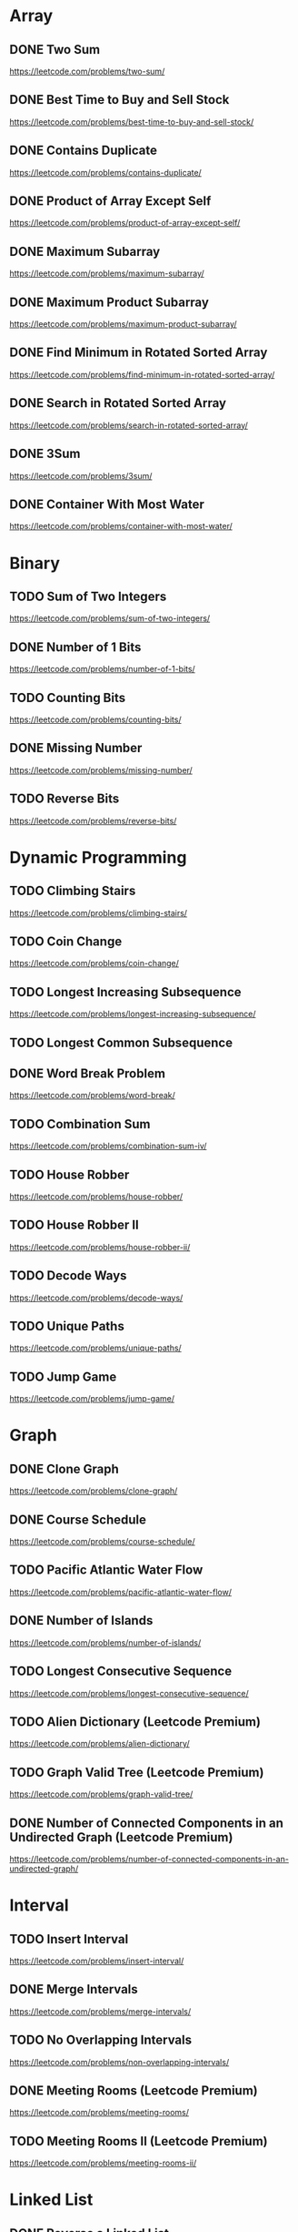 # This list is from:
# https://www.teamblind.com/post/New-Year-Gift---Curated-List-of-Top-100-LeetCode-Questions-to-Save-Your-Time-OaM1orEU
* Array
** DONE Two Sum
   https://leetcode.com/problems/two-sum/
** DONE Best Time to Buy and Sell Stock
   https://leetcode.com/problems/best-time-to-buy-and-sell-stock/
** DONE Contains Duplicate
   https://leetcode.com/problems/contains-duplicate/
** DONE Product of Array Except Self
   https://leetcode.com/problems/product-of-array-except-self/
** DONE Maximum Subarray
   https://leetcode.com/problems/maximum-subarray/
** DONE Maximum Product Subarray
   https://leetcode.com/problems/maximum-product-subarray/
** DONE Find Minimum in Rotated Sorted Array
   https://leetcode.com/problems/find-minimum-in-rotated-sorted-array/
** DONE Search in Rotated Sorted Array
   https://leetcode.com/problems/search-in-rotated-sorted-array/
** DONE 3Sum
   https://leetcode.com/problems/3sum/
** DONE Container With Most Water
   https://leetcode.com/problems/container-with-most-water/
* Binary
** TODO Sum of Two Integers
   https://leetcode.com/problems/sum-of-two-integers/
** DONE Number of 1 Bits
   https://leetcode.com/problems/number-of-1-bits/
** TODO Counting Bits
   https://leetcode.com/problems/counting-bits/
** DONE Missing Number
   https://leetcode.com/problems/missing-number/
** TODO Reverse Bits
   https://leetcode.com/problems/reverse-bits/
* Dynamic Programming
** TODO Climbing Stairs
   https://leetcode.com/problems/climbing-stairs/
** TODO Coin Change
   https://leetcode.com/problems/coin-change/
** TODO Longest Increasing Subsequence
   https://leetcode.com/problems/longest-increasing-subsequence/
** TODO Longest Common Subsequence
** DONE Word Break Problem
   https://leetcode.com/problems/word-break/
** TODO Combination Sum
   https://leetcode.com/problems/combination-sum-iv/
** TODO House Robber
   https://leetcode.com/problems/house-robber/
** TODO House Robber II
   https://leetcode.com/problems/house-robber-ii/
** TODO Decode Ways
   https://leetcode.com/problems/decode-ways/
** TODO Unique Paths
   https://leetcode.com/problems/unique-paths/
** TODO Jump Game
   https://leetcode.com/problems/jump-game/
* Graph
** DONE Clone Graph
   https://leetcode.com/problems/clone-graph/
** DONE Course Schedule
   https://leetcode.com/problems/course-schedule/
** TODO Pacific Atlantic Water Flow
   https://leetcode.com/problems/pacific-atlantic-water-flow/
** DONE Number of Islands
   https://leetcode.com/problems/number-of-islands/
** TODO Longest Consecutive Sequence
   https://leetcode.com/problems/longest-consecutive-sequence/
** TODO Alien Dictionary (Leetcode Premium)
   https://leetcode.com/problems/alien-dictionary/
** TODO Graph Valid Tree (Leetcode Premium)
   https://leetcode.com/problems/graph-valid-tree/
** DONE Number of Connected Components in an Undirected Graph (Leetcode Premium)
   https://leetcode.com/problems/number-of-connected-components-in-an-undirected-graph/
* Interval
** TODO Insert Interval
   https://leetcode.com/problems/insert-interval/
** DONE Merge Intervals
   https://leetcode.com/problems/merge-intervals/
** TODO No Overlapping Intervals
   https://leetcode.com/problems/non-overlapping-intervals/
** DONE Meeting Rooms (Leetcode Premium)
   https://leetcode.com/problems/meeting-rooms/
** TODO Meeting Rooms II (Leetcode Premium)
   https://leetcode.com/problems/meeting-rooms-ii/
* Linked List
** DONE Reverse a Linked List
   https://leetcode.com/problems/reverse-linked-list/
** DONE Detect Cycle in a Linked List
   https://leetcode.com/problems/linked-list-cycle/
** DONE Merge Two Sorted Lists
   https://leetcode.com/problems/merge-two-sorted-lists/
** DONE Merge K Sorted Lists
   https://leetcode.com/problems/merge-k-sorted-lists/
** DONE Remove Nth Node From End Of List
   https://leetcode.com/problems/remove-nth-node-from-end-of-list/
** DONE Reorder List
   https://leetcode.com/problems/reorder-list/
* Matrix
** DONE Set Matrix Zeroes
   https://leetcode.com/problems/set-matrix-zeroes/
** DONE Spiral Matrix
   https://leetcode.com/problems/spiral-matrix/
** TODO Rotate Image
   https://leetcode.com/problems/rotate-image/
** DONE Word Search
   https://leetcode.com/problems/word-search/
* String
** TODO Longest Substring Without Repeating Characters
   https://leetcode.com/problems/longest-substring-without-repeating-characters/
** TODO Longest Repeating Character Replacement
   https://leetcode.com/problems/longest-repeating-character-replacement/
** TODO Minimum Window Substring
   https://leetcode.com/problems/minimum-window-substring/
** TODO Valid Anagram
   https://leetcode.com/problems/valid-anagram/
** TODO Group Anagrams
   https://leetcode.com/problems/group-anagrams/
** DONE Valid Parentheses
   https://leetcode.com/problems/valid-parentheses/
** DONE Valid Palindrome
   https://leetcode.com/problems/valid-palindrome/
** TODO Longest Palindromic Substring
   https://leetcode.com/problems/longest-palindromic-substring/
** TODO Palindromic Substrings
   https://leetcode.com/problems/palindromic-substrings/
** TODO Encode and Decode Strings (Leetcode Premium)
   https://leetcode.com/problems/encode-and-decode-strings/
* Tree
** DONE Maximum Depth of Binary Tree
   https://leetcode.com/problems/maximum-depth-of-binary-tree/
** DONE Same Tree
   https://leetcode.com/problems/same-tree/
** DONE Invert/Flip Binary Tree
   https://leetcode.com/problems/invert-binary-tree/
** TODO Binary Tree Maximum Path Sum
   https://leetcode.com/problems/binary-tree-maximum-path-sum/
** TODO Binary Tree Level Order Traversal
   https://leetcode.com/problems/binary-tree-level-order-traversal/
** DONE Serialize and Deserialize Binary Tree
   https://leetcode.com/problems/serialize-and-deserialize-binary-tree/
** TODO Subtree of Another Tree
   https://leetcode.com/problems/subtree-of-another-tree/
** TODO Construct Binary Tree from Preorder and Inorder Traversal
   https://leetcode.com/problems/construct-binary-tree-from-preorder-and-inorder-traversal/
** TODO Validate Binary Search Tree
   https://leetcode.com/problems/validate-binary-search-tree/
** TODO Kth Smallest Element in a BST
   https://leetcode.com/problems/kth-smallest-element-in-a-bst/
** DONE Lowest Common Ancestor of BST
   https://leetcode.com/problems/lowest-common-ancestor-of-a-binary-search-tree/
** DONE Implement Trie (Prefix Tree)
   https://leetcode.com/problems/implement-trie-prefix-tree/
** DONE Add and Search Word
   https://leetcode.com/problems/add-and-search-word-data-structure-design/
** TODO Word Search II
   https://leetcode.com/problems/word-search-ii/
* Heap
** DONE Merge K Sorted Lists
   https://leetcode.com/problems/merge-k-sorted-lists/
** DONE Top K Frequent Elements
   https://leetcode.com/problems/top-k-frequent-elements/
** DONE Find Median from Data Stream
   https://leetcode.com/problems/find-median-from-data-stream/

